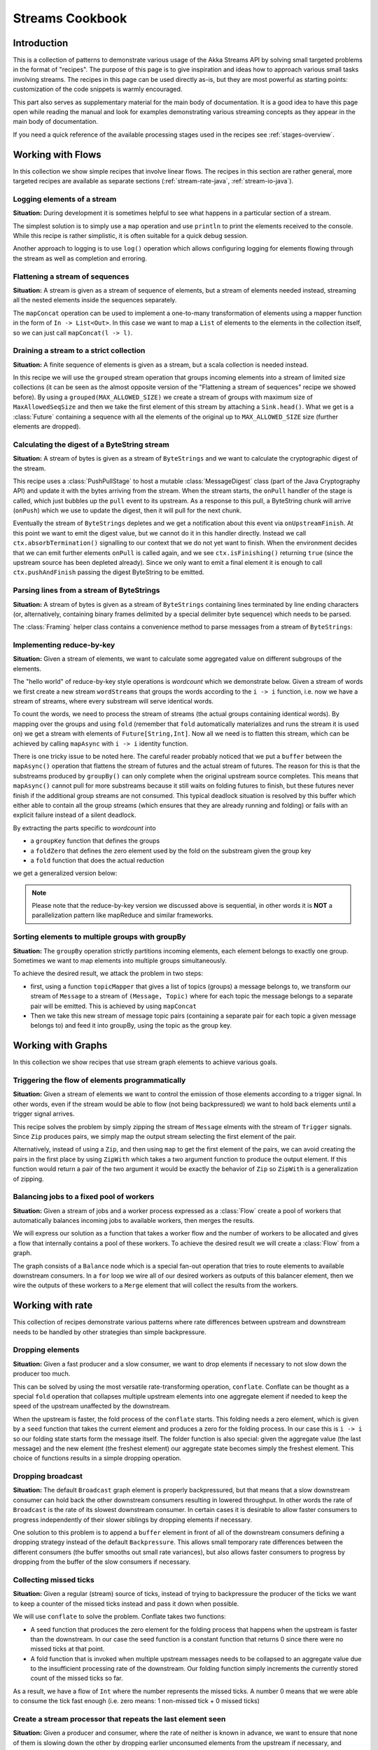 .. _stream-cookbook-java:

################
Streams Cookbook
################

Introduction
============

This is a collection of patterns to demonstrate various usage of the Akka Streams API by solving small targeted
problems in the format of "recipes". The purpose of this page is to give inspiration and ideas how to approach
various small tasks involving streams. The recipes in this page can be used directly as-is, but they are most powerful as
starting points: customization of the code snippets is warmly encouraged.

This part also serves as supplementary material for the main body of documentation. It is a good idea to have this page
open while reading the manual and look for examples demonstrating various streaming concepts
as they appear in the main body of documentation.

If you need a quick reference of the available processing stages used in the recipes see :ref:`stages-overview`.

Working with Flows
==================

In this collection we show simple recipes that involve linear flows. The recipes in this section are rather
general, more targeted recipes are available as separate sections (:ref:`stream-rate-java`, :ref:`stream-io-java`).

Logging elements of a stream
----------------------------

**Situation:** During development it is sometimes helpful to see what happens in a particular section of a stream.

The simplest solution is to simply use a ``map`` operation and use ``println`` to print the elements received to the console.
While this recipe is rather simplistic, it is often suitable for a quick debug session.

.. includecode:: ../../../akka-samples/akka-docs-java-lambda/src/test/java/docs/stream/cookbook/RecipeLoggingElements.java#println-debug

Another approach to logging is to use ``log()`` operation which allows configuring logging for elements flowing through
the stream as well as completion and erroring.

.. includecode:: ../../../akka-samples/akka-docs-java-lambda/src/test/java/docs/stream/cookbook/RecipeLoggingElements.java#log-custom

Flattening a stream of sequences
--------------------------------

**Situation:** A stream is given as a stream of sequence of elements, but a stream of elements needed instead, streaming
all the nested elements inside the sequences separately.

The ``mapConcat`` operation can be used to implement a one-to-many transformation of elements using a mapper function
in the form of ``In -> List<Out>``. In this case we want to map a ``List`` of elements to the elements in the
collection itself, so we can just call ``mapConcat(l -> l)``.

.. includecode:: ../../../akka-samples/akka-docs-java-lambda/src/test/java/docs/stream/cookbook/RecipeFlattenList.java#flattening-lists

Draining a stream to a strict collection
----------------------------------------

**Situation:** A finite sequence of elements is given as a stream, but a scala collection is needed instead.

In this recipe we will use the ``grouped`` stream operation that groups incoming elements into a stream of limited
size collections (it can be seen as the almost opposite version of the "Flattening a stream of sequences" recipe
we showed before). By using a ``grouped(MAX_ALLOWED_SIZE)`` we create a stream of groups
with maximum size of ``MaxAllowedSeqSize`` and then we take the first element of this stream by attaching a ``Sink.head()``. What we get is a
:class:`Future` containing a sequence with all the elements of the original up to ``MAX_ALLOWED_SIZE`` size (further
elements are dropped).

.. includecode:: ../../../akka-samples/akka-docs-java-lambda/src/test/java/docs/stream/cookbook/RecipeToStrict.java#draining-to-list

Calculating the digest of a ByteString stream
---------------------------------------------

**Situation:** A stream of bytes is given as a stream of ``ByteStrings`` and we want to calculate the cryptographic digest
of the stream.

This recipe uses a :class:`PushPullStage` to host a mutable :class:`MessageDigest` class (part of the Java Cryptography
API) and update it with the bytes arriving from the stream. When the stream starts, the ``onPull`` handler of the
stage is called, which just bubbles up the ``pull`` event to its upstream. As a response to this pull, a ByteString
chunk will arrive (``onPush``) which we use to update the digest, then it will pull for the next chunk.

Eventually the stream of ``ByteStrings`` depletes and we get a notification about this event via ``onUpstreamFinish``.
At this point we want to emit the digest value, but we cannot do it in this handler directly. Instead we call
``ctx.absorbTermination()`` signalling to our context that we do not yet want to finish. When the environment decides that
we can emit further elements ``onPull`` is called again, and we see ``ctx.isFinishing()`` returning ``true`` (since the upstream
source has been depleted already). Since we only want to emit a final element it is enough to call ``ctx.pushAndFinish``
passing the digest ByteString to be emitted.

.. includecode:: ../../../akka-samples/akka-docs-java-lambda/src/test/java/docs/stream/cookbook/RecipeDigest.java#calculating-digest

.. includecode:: ../../../akka-samples/akka-docs-java-lambda/src/test/java/docs/stream/cookbook/RecipeDigest.java#calculating-digest2

.. _cookbook-parse-lines-java:

Parsing lines from a stream of ByteStrings
------------------------------------------

**Situation:** A stream of bytes is given as a stream of ``ByteStrings`` containing lines terminated by line ending
characters (or, alternatively, containing binary frames delimited by a special delimiter byte sequence) which
needs to be parsed.

The :class:`Framing` helper class contains a convenience method to parse messages from a stream of ``ByteStrings``:

.. includecode:: ../../../akka-samples/akka-docs-java-lambda/src/test/java/docs/stream/cookbook/RecipeParseLines.java#parse-lines

Implementing reduce-by-key
--------------------------

**Situation:** Given a stream of elements, we want to calculate some aggregated value on different subgroups of the
elements.

The "hello world" of reduce-by-key style operations is *wordcount* which we demonstrate below. Given a stream of words
we first create a new stream ``wordStreams`` that groups the words according to the ``i -> i`` function, i.e. now
we have a stream of streams, where every substream will serve identical words.

To count the words, we need to process the stream of streams (the actual groups containing identical words). By mapping
over the groups and using ``fold`` (remember that ``fold`` automatically materializes and runs the stream it is used
on) we get a stream with elements of ``Future[String,Int]``. Now all we need is to flatten this stream, which
can be achieved by calling ``mapAsync`` with ``i -> i`` identity function.

There is one tricky issue to be noted here. The careful reader probably noticed that we put a ``buffer`` between the
``mapAsync()`` operation that flattens the stream of futures and the actual stream of futures. The reason for this is
that the substreams produced by ``groupBy()`` can only complete when the original upstream source completes. This means
that ``mapAsync()`` cannot pull for more substreams because it still waits on folding futures to finish, but these
futures never finish if the additional group streams are not consumed. This typical deadlock situation is resolved by
this buffer which either able to contain all the group streams (which ensures that they are already running and folding)
or fails with an explicit failure instead of a silent deadlock.

.. includecode:: ../../../akka-samples/akka-docs-java-lambda/src/test/java/docs/stream/cookbook/RecipeReduceByKeyTest.java#word-count

By extracting the parts specific to *wordcount* into

* a ``groupKey`` function that defines the groups
* a ``foldZero`` that defines the zero element used by the fold on the substream given the group key
* a ``fold`` function that does the actual reduction

we get a generalized version below:

.. includecode:: ../../../akka-samples/akka-docs-java-lambda/src/test/java/docs/stream/cookbook/RecipeReduceByKeyTest.java#reduce-by-key-general

.. includecode:: ../../../akka-samples/akka-docs-java-lambda/src/test/java/docs/stream/cookbook/RecipeReduceByKeyTest.java#reduce-by-key-general2

.. note::
  Please note that the reduce-by-key version we discussed above is sequential, in other words it is **NOT** a
  parallelization pattern like mapReduce and similar frameworks.

Sorting elements to multiple groups with groupBy
------------------------------------------------

**Situation:** The ``groupBy`` operation strictly partitions incoming elements, each element belongs to exactly one group.
Sometimes we want to map elements into multiple groups simultaneously.

To achieve the desired result, we attack the problem in two steps:

* first, using a function ``topicMapper`` that gives a list of topics (groups) a message belongs to, we transform our
  stream of ``Message`` to a stream of ``(Message, Topic)`` where for each topic the message belongs to a separate pair
  will be emitted. This is achieved by using ``mapConcat``
* Then we take this new stream of message topic pairs (containing a separate pair for each topic a given message
  belongs to) and feed it into groupBy, using the topic as the group key.

.. includecode:: ../../../akka-samples/akka-docs-java-lambda/src/test/java/docs/stream/cookbook/RecipeMultiGroupByTest.java#multi-groupby

Working with Graphs
===================

In this collection we show recipes that use stream graph elements to achieve various goals.

Triggering the flow of elements programmatically
------------------------------------------------

**Situation:** Given a stream of elements we want to control the emission of those elements according to a trigger signal.
In other words, even if the stream would be able to flow (not being backpressured) we want to hold back elements until a
trigger signal arrives.

This recipe solves the problem by simply zipping the stream of ``Message`` elments with the stream of ``Trigger``
signals. Since ``Zip`` produces pairs, we simply map the output stream selecting the first element of the pair.

.. includecode:: ../../../akka-samples/akka-docs-java-lambda/src/test/java/docs/stream/cookbook/RecipeManualTrigger.java#manually-triggered-stream

Alternatively, instead of using a ``Zip``, and then using ``map`` to get the first element of the pairs, we can avoid
creating the pairs in the first place by using ``ZipWith`` which takes a two argument function to produce the output
element. If this function would return a pair of the two argument it would be exactly the behavior of ``Zip`` so
``ZipWith`` is a generalization of zipping.

.. includecode:: ../../../akka-samples/akka-docs-java-lambda/src/test/java/docs/stream/cookbook/RecipeManualTrigger.java#manually-triggered-stream-zipwith


Balancing jobs to a fixed pool of workers
-----------------------------------------

**Situation:** Given a stream of jobs and a worker process expressed as a :class:`Flow` create a pool of workers
that automatically balances incoming jobs to available workers, then merges the results.

We will express our solution as a function that takes a worker flow and the number of workers to be allocated and gives
a flow that internally contains a pool of these workers. To achieve the desired result we will create a :class:`Flow`
from a graph.

The graph consists of a ``Balance`` node which is a special fan-out operation that tries to route elements to available
downstream consumers. In a ``for`` loop we wire all of our desired workers as outputs of this balancer element, then
we wire the outputs of these workers to a ``Merge`` element that will collect the results from the workers.

.. includecode:: ../../../akka-samples/akka-docs-java-lambda/src/test/java/docs/stream/cookbook/RecipeWorkerPool.java#worker-pool

.. includecode:: ../../../akka-samples/akka-docs-java-lambda/src/test/java/docs/stream/cookbook/RecipeWorkerPool.java#worker-pool2

Working with rate
=================

This collection of recipes demonstrate various patterns where rate differences between upstream and downstream
needs to be handled by other strategies than simple backpressure.

Dropping elements
-----------------

**Situation:** Given a fast producer and a slow consumer, we want to drop elements if necessary to not slow down
the producer too much.

This can be solved by using the most versatile rate-transforming operation, ``conflate``. Conflate can be thought as
a special ``fold`` operation that collapses multiple upstream elements into one aggregate element if needed to keep
the speed of the upstream unaffected by the downstream.

When the upstream is faster, the fold process of the ``conflate`` starts. This folding needs a zero element, which
is given by a ``seed`` function that takes the current element and produces a zero for the folding process. In our
case this is ``i -> i`` so our folding state starts form the message itself. The folder function is also
special: given the aggregate value (the last message) and the new element (the freshest element) our aggregate state
becomes simply the freshest element. This choice of functions results in a simple dropping operation.

.. includecode:: ../../../akka-samples/akka-docs-java-lambda/src/test/java/docs/stream/cookbook/RecipeSimpleDrop.java#simple-drop

Dropping broadcast
------------------

**Situation:** The default ``Broadcast`` graph element is properly backpressured, but that means that a slow downstream
consumer can hold back the other downstream consumers resulting in lowered throughput. In other words the rate of
``Broadcast`` is the rate of its slowest downstream consumer. In certain cases it is desirable to allow faster consumers
to progress independently of their slower siblings by dropping elements if necessary.

One solution to this problem is to append a ``buffer`` element in front of all of the downstream consumers
defining a dropping strategy instead of the default ``Backpressure``. This allows small temporary rate differences
between the different consumers (the buffer smooths out small rate variances), but also allows faster consumers to
progress by dropping from the buffer of the slow consumers if necessary.

.. includecode:: ../../../akka-samples/akka-docs-java-lambda/src/test/java/docs/stream/cookbook/RecipeDroppyBroadcast.java#droppy-bcast

.. includecode:: ../../../akka-samples/akka-docs-java-lambda/src/test/java/docs/stream/cookbook/RecipeDroppyBroadcast.java#droppy-bcast2

Collecting missed ticks
-----------------------

**Situation:** Given a regular (stream) source of ticks, instead of trying to backpressure the producer of the ticks
we want to keep a counter of the missed ticks instead and pass it down when possible.

We will use ``conflate`` to solve the problem. Conflate takes two functions:

* A seed function that produces the zero element for the folding process that happens when the upstream is faster than
  the downstream. In our case the seed function is a constant function that returns 0 since there were no missed ticks
  at that point.
* A fold function that is invoked when multiple upstream messages needs to be collapsed to an aggregate value due
  to the insufficient processing rate of the downstream. Our folding function simply increments the currently stored
  count of the missed ticks so far.

As a result, we have a flow of ``Int`` where the number represents the missed ticks. A number 0 means that we were
able to consume the tick fast enough (i.e. zero means: 1 non-missed tick + 0 missed ticks)

.. includecode:: ../../../akka-samples/akka-docs-java-lambda/src/test/java/docs/stream/cookbook/RecipeMissedTicks.java#missed-ticks

Create a stream processor that repeats the last element seen
------------------------------------------------------------

**Situation:** Given a producer and consumer, where the rate of neither is known in advance, we want to ensure that none
of them is slowing down the other by dropping earlier unconsumed elements from the upstream if necessary, and repeating
the last value for the downstream if necessary.

We have two options to implement this feature. In both cases we will use :class:`DetachedStage` to build our custom
element (:class:`DetachedStage` is specifically designed for rate translating elements just like ``conflate``,
``expand`` or ``buffer``). In the first version we will use a provided initial value ``initial`` that will be used
to feed the downstream if no upstream element is ready yet. In the ``onPush()`` handler we just overwrite the
``currentValue`` variable and immediately relieve the upstream by calling ``pull()`` (remember, implementations of
:class:`DetachedStage` are not allowed to call ``push()`` as a response to ``onPush()`` or call ``pull()`` as a response
of ``onPull()``). The downstream ``onPull`` handler is very similar, we immediately relieve the downstream by
emitting ``currentValue``.

.. includecode:: ../../../akka-samples/akka-docs-java-lambda/src/test/java/docs/stream/cookbook/RecipeHold.java#hold-version-1

While it is relatively simple, the drawback of the first version is that it needs an arbitrary initial element which is not
always possible to provide. Hence, we create a second version where the downstream might need to wait in one single
case: if the very first element is not yet available.

We introduce a boolean variable ``waitingFirstValue`` to denote whether the first element has been provided or not
(alternatively an :class:`Optional` can be used for ``currentValue`` or if the element type is a subclass of Object
a null can be used with the same purpose). In the downstream ``onPull()`` handler the difference from the previous
version is that we call ``holdDownstream()`` if the first element is not yet available and thus blocking our downstream. The
upstream ``onPush()`` handler sets ``waitingFirstValue`` to false, and after checking if ``holdDownstream()`` has been called it
either releaves the upstream producer, or both the upstream producer and downstream consumer by calling ``pushAndPull()``

.. includecode:: ../../../akka-samples/akka-docs-java-lambda/src/test/java/docs/stream/cookbook/RecipeHold.java#hold-version-2

Globally limiting the rate of a set of streams
----------------------------------------------

**Situation:** Given a set of independent streams that we cannot merge, we want to globally limit the aggregate
throughput of the set of streams.

One possible solution uses a shared actor as the global limiter combined with mapAsync to create a reusable
:class:`Flow` that can be plugged into a stream to limit its rate.

As the first step we define an actor that will do the accounting for the global rate limit. The actor maintains
a timer, a counter for pending permit tokens and a queue for possibly waiting participants. The actor has
an ``open`` and ``closed`` state. The actor is in the ``open`` state while it has still pending permits. Whenever a
request for permit arrives as a ``WantToPass`` message to the actor the number of available permits is decremented
and we notify the sender that it can pass by answering with a ``MayPass`` message. If the amount of permits reaches
zero, the actor transitions to the ``closed`` state. In this state requests are not immediately answered, instead the reference
of the sender is added to a queue. Once the timer for replenishing the pending permits fires by sending a ``ReplenishTokens``
message, we increment the pending permits counter and send a reply to each of the waiting senders. If there are more
waiting senders than permits available we will stay in the ``closed`` state.

.. includecode:: ../../../akka-samples/akka-docs-java-lambda/src/test/java/docs/stream/cookbook/RecipeGlobalRateLimit.java#global-limiter-actor

To create a Flow that uses this global limiter actor we use the ``mapAsync`` function with the combination of the ``ask``
pattern. We also define a timeout, so if a reply is not received during the configured maximum wait period the returned
future from ``ask`` will fail, which will fail the corresponding stream as well.

.. includecode:: ../../../akka-samples/akka-docs-java-lambda/src/test/java/docs/stream/cookbook/RecipeGlobalRateLimit.java#global-limiter-flow

.. note::
  The global actor used for limiting introduces a global bottleneck. You might want to assign a dedicated dispatcher
  for this actor.

Working with IO
===============

Chunking up a stream of ByteStrings into limited size ByteStrings
-----------------------------------------------------------------

**Situation:** Given a stream of ByteStrings we want to produce a stream of ByteStrings containing the same bytes in
the same sequence, but capping the size of ByteStrings. In other words we want to slice up ByteStrings into smaller
chunks if they exceed a size threshold.

This can be achieved with a single :class:`PushPullStage`. The main logic of our stage is in ``emitChunkOrPull()``
which implements the following logic:

* if the buffer is empty, we pull for more bytes
* if the buffer is nonEmpty, we split it according to the ``chunkSize``. This will give a next chunk that we will emit,
  and an empty or nonempty remaining buffer.

Both ``onPush()`` and ``onPull()`` calls ``emitChunkOrPull()`` the only difference is that the push handler also stores
the incoming chunk by appending to the end of the buffer.

.. includecode:: ../../../akka-samples/akka-docs-java-lambda/src/test/java/docs/stream/cookbook/RecipeByteStrings.java#bytestring-chunker

.. includecode:: ../../../akka-samples/akka-docs-java-lambda/src/test/java/docs/stream/cookbook/RecipeByteStrings.java#bytestring-chunker2

Limit the number of bytes passing through a stream of ByteStrings
-----------------------------------------------------------------

**Situation:** Given a stream of ByteStrings we want to fail the stream if more than a given maximum of bytes has been
consumed.

This recipe uses a :class:`PushStage` to implement the desired feature. In the only handler we override,
``onPush()`` we just update a counter and see if it gets larger than ``maximumBytes``. If a violation happens
we signal failure, otherwise we forward the chunk we have received.

.. includecode:: ../../../akka-samples/akka-docs-java-lambda/src/test/java/docs/stream/cookbook/RecipeByteStrings.java#bytes-limiter

.. includecode:: ../../../akka-samples/akka-docs-java-lambda/src/test/java/docs/stream/cookbook/RecipeByteStrings.java#bytes-limiter2

Compact ByteStrings in a stream of ByteStrings
----------------------------------------------

**Situation:** After a long stream of transformations, due to their immutable, structural sharing nature ByteStrings may
refer to multiple original ByteString instances unnecessarily retaining memory. As the final step of a transformation
chain we want to have clean copies that are no longer referencing the original ByteStrings.

The recipe is a simple use of map, calling the ``compact()`` method of the :class:`ByteString` elements. This does
copying of the underlying arrays, so this should be the last element of a long chain if used.

.. includecode:: ../../../akka-samples/akka-docs-java-lambda/src/test/java/docs/stream/cookbook/RecipeByteStrings.java#compacting-bytestrings

Injecting keep-alive messages into a stream of ByteStrings
----------------------------------------------------------

**Situation:** Given a communication channel expressed as a stream of ByteStrings we want to inject keep-alive messages
but only if this does not interfere with normal traffic.

There is a built-in operation that allows to do this directly:

.. includecode:: ../../../akka-samples/akka-docs-java-lambda/src/test/java/docs/stream/cookbook/RecipeKeepAlive.java#inject-keepalive
